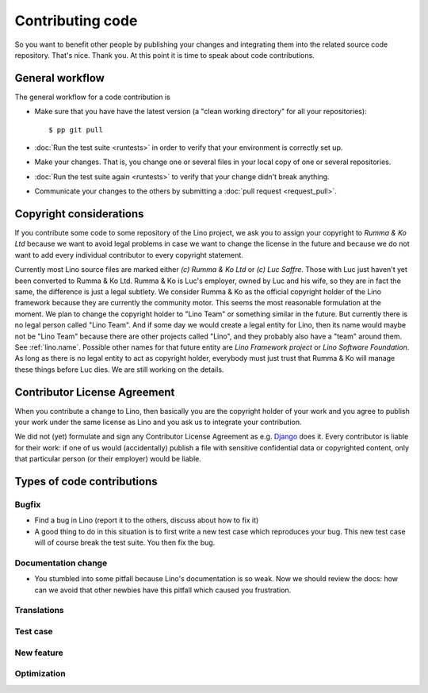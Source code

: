 .. _dev.contrib:

=================
Contributing code
=================

So you want to benefit other people by publishing your changes and
integrating them into the related source code repository.  That's
nice. Thank you.  At this point it is time to speak about code
contributions.


General workflow
================

The general workflow for a code contribution is

- Make sure that you have have the latest version (a "clean working
  directory" for all your repositories)::

    $ pp git pull
  
- :doc:`Run the test suite <runtests>` in order to verify that your
  environment is correctly set up.
  
- Make your changes. That is, you change one or several files in your
  local copy of one or several repositories.
  
- :doc:`Run the test suite again <runtests>` to verify that your
  change didn't break anything.
  
- Communicate your changes to the others by submitting a :doc:`pull
  request <request_pull>`.

 

.. _lino.copyright:

Copyright considerations
========================

If you contribute some code to some repository of the Lino project, we
ask you to assign your copyright to *Rumma & Ko Ltd* because we want
to avoid legal problems in case we want to change the license in the
future and because we do not want to add every individual contributor
to every copyright statement.

Currently most Lino source files are marked either *(c) Rumma & Ko
Ltd* or *(c) Luc Saffre*.  Those with Luc just haven't yet been
converted to Rumma & Ko Ltd.  Rumma & Ko is Luc's employer, owned by
Luc and his wife, so they are in fact the same, the difference is just
a legal subtlety.  We consider Rumma & Ko as the official copyright
holder of the Lino framework because they are currently the community
motor.  This seems the most reasonable formulation at the moment.  We
plan to change the copyright holder to "Lino Team" or something
similar in the future.  But currently there is no legal person called
"Lino Team".  And if some day we would create a legal entity for Lino,
then its name would maybe not be "Lino Team" because there are other
projects called "Lino", and they probably also have a "team" around
them.  See :ref:`lino.name`.  Possible other names for that future
entity are *Lino Framework project* or *Lino Software Foundation*.  As
long as there is no legal entity to act as copyright holder, everybody
must just trust that Rumma & Ko will manage these things before Luc
dies.  We are still working on the details.


Contributor License Agreement
=============================

When you contribute a change to Lino, then basically you are the
copyright holder of your work and you agree to publish your work under
the same license as Lino and you ask us to integrate your
contribution.

We did not (yet) formulate and sign any Contributor License Agreement
as e.g. `Django <https://www.djangoproject.com/foundation/cla/>`__
does it.  Every contributor is liable for their work: if one of us
would (accidentally) publish a file with sensitive confidential data
or copyrighted content, only that particular person (or their
employer) would be liable.



Types of code contributions
===========================

Bugfix
------

- Find a bug in Lino (report it to the others, discuss about how to
  fix it)
  
- A good thing to do in this situation is to first write a new test
  case which reproduces your bug. This new test case will of course
  break the test suite. You then fix the bug.

Documentation change
--------------------

- You stumbled into some pitfall because Lino's documentation is so
  weak.  Now we should review the docs: how can we avoid that other
  newbies have this pitfall which caused you frustration.


Translations
------------

Test case
---------

New feature
-----------

Optimization
------------


